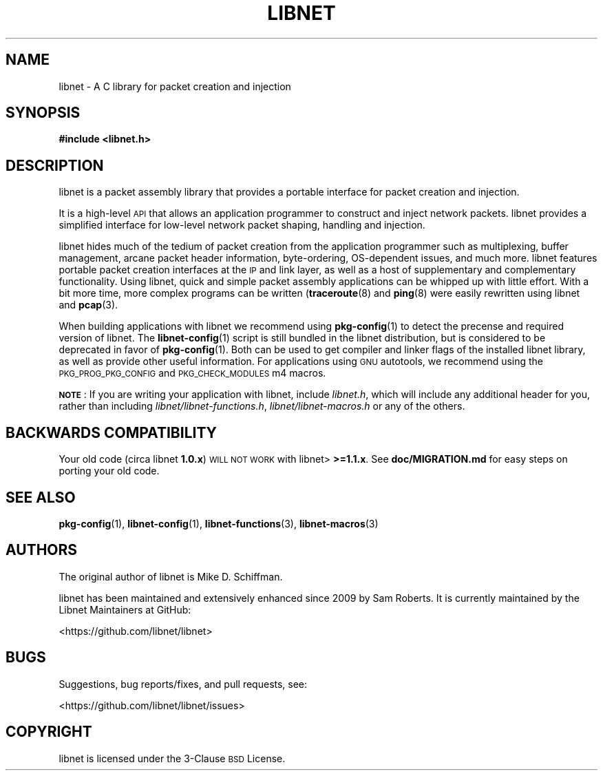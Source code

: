 .\" Automatically generated by Pod::Man 4.10 (Pod::Simple 3.35)
.\"
.\" Standard preamble:
.\" ========================================================================
.de Sp \" Vertical space (when we can't use .PP)
.if t .sp .5v
.if n .sp
..
.de Vb \" Begin verbatim text
.ft CW
.nf
.ne \\$1
..
.de Ve \" End verbatim text
.ft R
.fi
..
.\" Set up some character translations and predefined strings.  \*(-- will
.\" give an unbreakable dash, \*(PI will give pi, \*(L" will give a left
.\" double quote, and \*(R" will give a right double quote.  \*(C+ will
.\" give a nicer C++.  Capital omega is used to do unbreakable dashes and
.\" therefore won't be available.  \*(C` and \*(C' expand to `' in nroff,
.\" nothing in troff, for use with C<>.
.tr \(*W-
.ds C+ C\v'-.1v'\h'-1p'\s-2+\h'-1p'+\s0\v'.1v'\h'-1p'
.ie n \{\
.    ds -- \(*W-
.    ds PI pi
.    if (\n(.H=4u)&(1m=24u) .ds -- \(*W\h'-12u'\(*W\h'-12u'-\" diablo 10 pitch
.    if (\n(.H=4u)&(1m=20u) .ds -- \(*W\h'-12u'\(*W\h'-8u'-\"  diablo 12 pitch
.    ds L" ""
.    ds R" ""
.    ds C` ""
.    ds C' ""
'br\}
.el\{\
.    ds -- \|\(em\|
.    ds PI \(*p
.    ds L" ``
.    ds R" ''
.    ds C`
.    ds C'
'br\}
.\"
.\" Escape single quotes in literal strings from groff's Unicode transform.
.ie \n(.g .ds Aq \(aq
.el       .ds Aq '
.\"
.\" If the F register is >0, we'll generate index entries on stderr for
.\" titles (.TH), headers (.SH), subsections (.SS), items (.Ip), and index
.\" entries marked with X<> in POD.  Of course, you'll have to process the
.\" output yourself in some meaningful fashion.
.\"
.\" Avoid warning from groff about undefined register 'F'.
.de IX
..
.nr rF 0
.if \n(.g .if rF .nr rF 1
.if (\n(rF:(\n(.g==0)) \{\
.    if \nF \{\
.        de IX
.        tm Index:\\$1\t\\n%\t"\\$2"
..
.        if !\nF==2 \{\
.            nr % 0
.            nr F 2
.        \}
.    \}
.\}
.rr rF
.\"
.\" Accent mark definitions (@(#)ms.acc 1.5 88/02/08 SMI; from UCB 4.2).
.\" Fear.  Run.  Save yourself.  No user-serviceable parts.
.    \" fudge factors for nroff and troff
.if n \{\
.    ds #H 0
.    ds #V .8m
.    ds #F .3m
.    ds #[ \f1
.    ds #] \fP
.\}
.if t \{\
.    ds #H ((1u-(\\\\n(.fu%2u))*.13m)
.    ds #V .6m
.    ds #F 0
.    ds #[ \&
.    ds #] \&
.\}
.    \" simple accents for nroff and troff
.if n \{\
.    ds ' \&
.    ds ` \&
.    ds ^ \&
.    ds , \&
.    ds ~ ~
.    ds /
.\}
.if t \{\
.    ds ' \\k:\h'-(\\n(.wu*8/10-\*(#H)'\'\h"|\\n:u"
.    ds ` \\k:\h'-(\\n(.wu*8/10-\*(#H)'\`\h'|\\n:u'
.    ds ^ \\k:\h'-(\\n(.wu*10/11-\*(#H)'^\h'|\\n:u'
.    ds , \\k:\h'-(\\n(.wu*8/10)',\h'|\\n:u'
.    ds ~ \\k:\h'-(\\n(.wu-\*(#H-.1m)'~\h'|\\n:u'
.    ds / \\k:\h'-(\\n(.wu*8/10-\*(#H)'\z\(sl\h'|\\n:u'
.\}
.    \" troff and (daisy-wheel) nroff accents
.ds : \\k:\h'-(\\n(.wu*8/10-\*(#H+.1m+\*(#F)'\v'-\*(#V'\z.\h'.2m+\*(#F'.\h'|\\n:u'\v'\*(#V'
.ds 8 \h'\*(#H'\(*b\h'-\*(#H'
.ds o \\k:\h'-(\\n(.wu+\w'\(de'u-\*(#H)/2u'\v'-.3n'\*(#[\z\(de\v'.3n'\h'|\\n:u'\*(#]
.ds d- \h'\*(#H'\(pd\h'-\w'~'u'\v'-.25m'\f2\(hy\fP\v'.25m'\h'-\*(#H'
.ds D- D\\k:\h'-\w'D'u'\v'-.11m'\z\(hy\v'.11m'\h'|\\n:u'
.ds th \*(#[\v'.3m'\s+1I\s-1\v'-.3m'\h'-(\w'I'u*2/3)'\s-1o\s+1\*(#]
.ds Th \*(#[\s+2I\s-2\h'-\w'I'u*3/5'\v'-.3m'o\v'.3m'\*(#]
.ds ae a\h'-(\w'a'u*4/10)'e
.ds Ae A\h'-(\w'A'u*4/10)'E
.    \" corrections for vroff
.if v .ds ~ \\k:\h'-(\\n(.wu*9/10-\*(#H)'\s-2\u~\d\s+2\h'|\\n:u'
.if v .ds ^ \\k:\h'-(\\n(.wu*10/11-\*(#H)'\v'-.4m'^\v'.4m'\h'|\\n:u'
.    \" for low resolution devices (crt and lpr)
.if \n(.H>23 .if \n(.V>19 \
\{\
.    ds : e
.    ds 8 ss
.    ds o a
.    ds d- d\h'-1'\(ga
.    ds D- D\h'-1'\(hy
.    ds th \o'bp'
.    ds Th \o'LP'
.    ds ae ae
.    ds Ae AE
.\}
.rm #[ #] #H #V #F C
.\" ========================================================================
.\"
.IX Title "LIBNET 3"
.TH LIBNET 3 "ons okt 16 2019" "libnet-1.2" "libnet Programmers Guide"
.\" For nroff, turn off justification.  Always turn off hyphenation; it makes
.\" way too many mistakes in technical documents.
.if n .ad l
.nh
.SH "NAME"
libnet \- A C library for packet creation and injection
.SH "SYNOPSIS"
.IX Header "SYNOPSIS"
\&\fB#include <libnet.h>\fR
.SH "DESCRIPTION"
.IX Header "DESCRIPTION"
libnet is a packet assembly library that provides a portable interface for
packet creation and injection.
.PP
It is a high-level \s-1API\s0 that allows an application programmer to construct and
inject network packets. libnet provides a simplified interface for low-level
network packet shaping, handling and injection.
.PP
libnet hides much of the tedium of packet creation from the application
programmer such as multiplexing, buffer management, arcane packet header
information, byte-ordering, OS-dependent issues, and much more. libnet features
portable packet creation interfaces at the \s-1IP\s0 and link layer, as well as a host
of supplementary and complementary functionality. Using libnet, quick and
simple packet assembly applications can be whipped up with little effort.  With
a bit more time, more complex programs can be written (\fBtraceroute\fR\|(8) and
\&\fBping\fR\|(8) were easily rewritten using libnet and \fBpcap\fR\|(3).
.PP
When building applications with libnet we recommend using \fBpkg\-config\fR\|(1) to
detect the precense and required version of libnet.  The \fBlibnet\-config\fR\|(1)
script is still bundled in the libnet distribution, but is considered to be
deprecated in favor of \fBpkg\-config\fR\|(1).  Both can be used to get compiler and
linker flags of the installed libnet library, as well as provide other useful
information.  For applications using \s-1GNU\s0 autotools, we recommend using the
\&\s-1PKG_PROG_PKG_CONFIG\s0 and \s-1PKG_CHECK_MODULES\s0 m4 macros.
.PP
\&\fB\s-1NOTE\s0\fR: If you are writing your application with libnet, include \fIlibnet.h\fR,
which will include any additional header for you, rather than including
\&\fIlibnet/libnet\-functions.h\fR, \fIlibnet/libnet\-macros.h\fR or any of the others.
.SH "BACKWARDS COMPATIBILITY"
.IX Header "BACKWARDS COMPATIBILITY"
Your old code (circa libnet \fB1.0.x\fR) \s-1WILL NOT WORK\s0 with libnet> \fB>=1.1.x\fR.
See \fBdoc/MIGRATION.md\fR for easy steps on porting your old code.
.SH "SEE ALSO"
.IX Header "SEE ALSO"
\&\fBpkg\-config\fR\|(1), \fBlibnet\-config\fR\|(1), \fBlibnet\-functions\fR\|(3), \fBlibnet\-macros\fR\|(3)
.SH "AUTHORS"
.IX Header "AUTHORS"
The original author of libnet is Mike D. Schiffman.
.PP
libnet has been maintained and extensively enhanced since 2009 by Sam Roberts.
It is currently maintained by the Libnet Maintainers at GitHub:
.PP
.Vb 1
\&        <https://github.com/libnet/libnet>
.Ve
.SH "BUGS"
.IX Header "BUGS"
Suggestions, bug reports/fixes, and pull requests, see:
.PP
.Vb 1
\&        <https://github.com/libnet/libnet/issues>
.Ve
.SH "COPYRIGHT"
.IX Header "COPYRIGHT"
libnet is licensed under the 3\-Clause \s-1BSD\s0 License.
